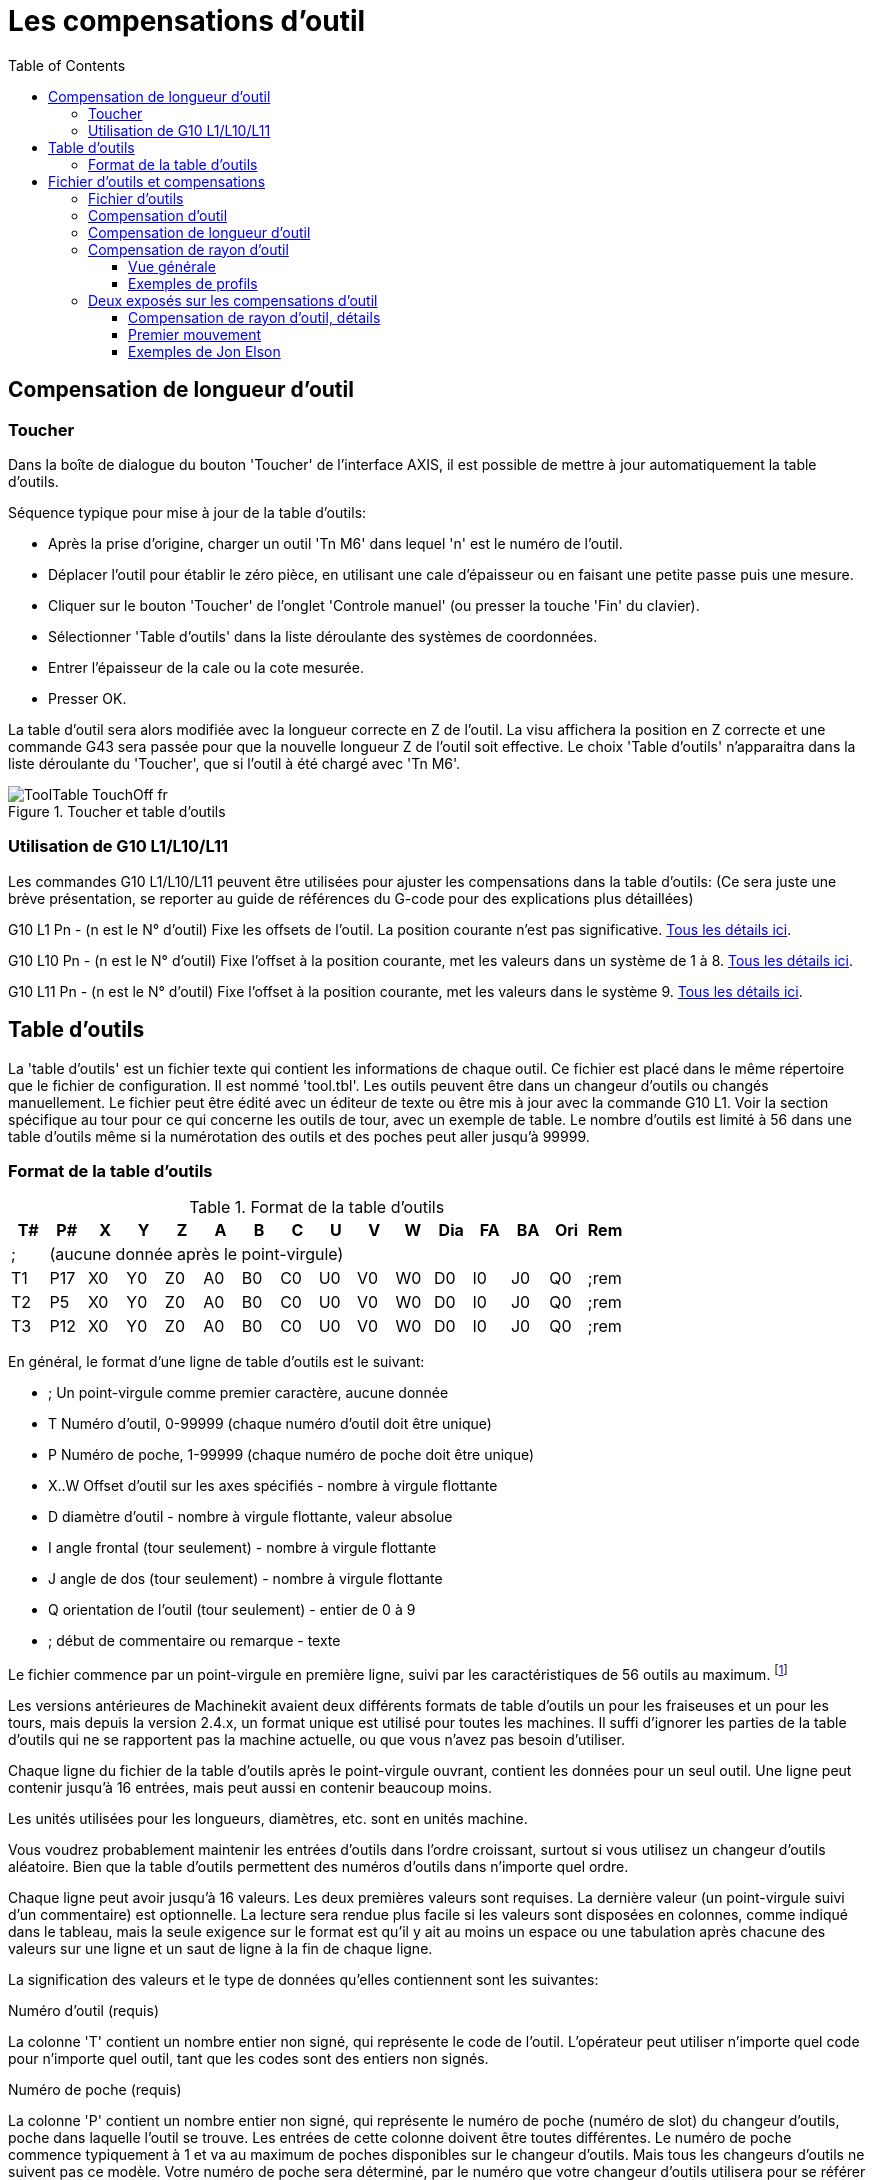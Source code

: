 :lang: fr
:toc:

= Les compensations d'outil

[[cha:compensation-outil]] (((Compensation d'outil)))

== Compensation de longueur d'outil

=== Toucher
(((Toucher)))

Dans la boîte de dialogue du bouton 'Toucher' de l'interface AXIS, il
est possible de mettre à jour automatiquement la table d'outils.

Séquence typique pour mise à jour de la table d'outils:

* Après la prise d'origine, charger un outil 'Tn M6' dans lequel 'n' est le
   numéro de l'outil.
* Déplacer l'outil pour établir le zéro pièce, en utilisant une cale
d'épaisseur ou en faisant une petite passe puis une mesure.
* Cliquer sur le bouton 'Toucher' de l'onglet 'Controle manuel' (ou presser la
touche 'Fin' du clavier).
* Sélectionner 'Table d'outils' dans la liste déroulante des systèmes de
coordonnées.
* Entrer l'épaisseur de la cale ou la cote mesurée.
* Presser OK.

La table d'outil sera alors modifiée avec la longueur correcte en Z de l'outil.
La visu affichera la position en Z correcte et une commande G43 sera passée pour
que la nouvelle longueur Z de l'outil soit effective. Le choix 'Table d'outils'
n'apparaitra dans la liste déroulante du 'Toucher', que si l'outil à été chargé
avec 'Tn M6'.

.Toucher et table d'outils[[cap:Touch-Off-Tool]]

image::images/ToolTable-TouchOff_fr.png[]

=== Utilisation de G10 L1/L10/L11

Les commandes G10 L1/L10/L11 peuvent être utilisées pour ajuster les compensations
dans la table d'outils:
  (Ce sera juste une brève présentation, se reporter au guide de références du
G-code pour des explications plus détaillées)

G10 L1  Pn  - (n est le N° d'outil) Fixe les offsets de l'outil. La position
courante n'est pas significative. <<sec:G10-L1, Tous les détails ici>>. (((G10 L1)))

G10 L10 Pn  - (n est le N° d'outil) Fixe l'offset à la position courante, met
les valeurs dans un système de 1 à 8. <<sec:G10-L10, Tous les détails ici>>.(((G10 L10)))

G10 L11 Pn  - (n est le N° d'outil) Fixe l'offset à la position courante, met
les valeurs dans le système 9. <<sec:G10-L11, Tous les détails ici>>. (((G10 L11)))

[[sec:Table-Outils]]
== Table d'outils

La 'table d'outils' est un fichier texte qui contient les informations de chaque
outil. Ce fichier est placé dans le même répertoire que le fichier de
configuration.
Il est nommé 'tool.tbl'. Les outils peuvent être dans un changeur d'outils ou
changés manuellement. Le fichier peut être édité avec un éditeur de texte ou
être mis à jour avec la commande G10 L1. Voir la section spécifique au tour
pour ce qui concerne les outils de tour, avec un exemple de table. Le nombre
d'outils est limité à 56 dans une table d'outils même si la numérotation des
outils et des poches peut aller jusqu'à 99999.

=== Format de la table d'outils[[sec:Tool-Table-Format]]
(((Format de la table d'outils)))

.Format de la table d'outils

[width="100%", options="header"]
|========================================
|T#    |P#  |X  |Y  |Z  |A  |B  |C  |U  |V  |W  |Dia |FA |BA |Ori |Rem
|; 15+^|(aucune donnée après le point-virgule)
|T1    |P17 |X0 |Y0 |Z0 |A0 |B0 |C0 |U0 |V0 |W0 |D0  |I0 |J0 |Q0  |;rem
|T2    |P5  |X0 |Y0 |Z0 |A0 |B0 |C0 |U0 |V0 |W0 |D0  |I0 |J0 |Q0  |;rem
|T3    |P12 |X0 |Y0 |Z0 |A0 |B0 |C0 |U0 |V0 |W0 |D0  |I0 |J0 |Q0  |;rem
|========================================

En général, le format d'une ligne de table d'outils est le suivant:

 - ;  Un point-virgule comme premier caractère, aucune donnée
 - T  Numéro d'outil, 0-99999 (chaque numéro d'outil doit être unique)
 - P  Numéro de poche, 1-99999 (chaque numéro de poche doit être unique)
 - X..W  Offset d'outil sur les axes spécifiés - nombre à virgule flottante
 - D  diamètre d'outil - nombre à virgule flottante, valeur absolue
 - I  angle frontal (tour seulement) - nombre à virgule flottante
 - J  angle de dos (tour seulement) - nombre à virgule flottante
 - Q  orientation de l'outil (tour seulement) - entier de 0 à 9
 - ;  début de commentaire ou remarque - texte

Le fichier commence par un point-virgule en première ligne, suivi par les
caractéristiques de 56 outils au maximum.
footnote:[Bien que les numéros d'outils puissent aller jusqu'à 99999, le nombre
d'outils dans la table, en ce moment, est limité à un maximum de 56 outils pour
des raisons techniques. Les développeurs de Machinekit envisagent la possibilité de
faire sauter cette limitation. Si vous avez un très gros changeur d'outils,
merci d'être patient.]

Les versions antérieures de Machinekit avaient deux différents formats de table
d'outils un pour les fraiseuses et un pour les tours, mais depuis la
version 2.4.x, un format unique est utilisé pour toutes les machines. Il suffi
d'ignorer les parties de la table d'outils qui ne se rapportent pas la machine
actuelle, ou que vous n'avez pas besoin d'utiliser.

Chaque ligne du fichier de la table d'outils après le point-virgule ouvrant,
contient les données pour un seul outil. Une ligne peut contenir jusqu'à
16 entrées, mais peut aussi en contenir beaucoup moins.

Les unités utilisées pour les longueurs, diamètres, etc. sont en unités machine.

Vous voudrez probablement maintenir les entrées d'outils dans l'ordre croissant,
surtout si vous utilisez un changeur d'outils aléatoire. Bien que la table
d'outils permettent des numéros d'outils dans n'importe quel ordre.

Chaque ligne peut avoir jusqu'à 16 valeurs. Les deux premières valeurs sont
requises.
La dernière valeur (un point-virgule suivi d'un commentaire) est optionnelle.
La lecture sera rendue plus facile si les valeurs sont disposées en colonnes,
comme indiqué dans le tableau, mais la seule exigence sur le format est qu'il y
ait au moins un espace ou une tabulation après chacune des valeurs sur une
ligne et un saut de ligne à la fin de chaque ligne.

La signification des valeurs et le type de données qu'elles contiennent sont les
suivantes:

.Numéro d'outil (requis)
La colonne 'T' contient un nombre entier non signé, qui représente
le code de l'outil. L'opérateur peut utiliser n'importe quel code pour
n'importe quel outil, tant que les codes sont des entiers non signés.

.Numéro de poche (requis)
La colonne 'P' contient un nombre entier non signé, qui représente
le numéro de poche (numéro de slot) du changeur d'outils, poche dans laquelle
l'outil se trouve. Les entrées de cette colonne doivent être toutes différentes.
Le numéro de poche commence typiquement à 1 et va au maximum de poches
disponibles sur le changeur d'outils. Mais tous les changeurs d'outils ne
suivent pas ce modèle. Votre numéro de poche sera déterminé, par le numéro
que votre changeur d'outils utilisera pour se référer à ses poches. Tout cela
pour dire que les numéros de poche que vous utiliserez seront déterminés par
le schéma de numérotation de votre changeur d'outils. Les numéros de poche
doivent suivre la même logique que la machine.

.Données d'offset des outils (optionnelles)
Les colonnes de données d'offset (XYZABCUVW) contiennent des nombres réels qui
représentent les offsets d'outil pour chacun des axes. Ce nombre sera utilisé
si, en usinage, les offsets de longueur d'outil sont utilisés et que l'outil
concerné est sélectionné. Ces nombres peuvent être positif, égaux à zéro ou
négatif, ils sont en fait, complètement optionnels. Bien qu'il vaudrait mieux
qu'il y ait au moins une valeur ici, sinon il n'y aurait aucun intérêt à se
servir d'une entrée complétement vide dans la table d'outils.

Sur une fraiseuse classique, on trouvera probablement une entrée en Z
(offset de longueur d'outil). Sur un tour classique, on trouvera certainement
un entrée en X (offset d'outil en X) et une en Z (offset d'outil en Z). Sur 
une fraiseuse classique utilisant la compensation de rayon d'outil, on
trouvera une valeur en D pour l'offset de diamètre. Sur un tour classique
utilisant la compensation de diamètre de bec d'outil, une valeur sera entrée
en D (diamètre de bec).

Un tour demande encore d'autres information additionnelles pour décrire la forme
et l'orientation de l'outil. Ainsi, sans tenir compte des angles ni des faces de
l'outil, qui sont de la compétence du tourneur, on trouvera une valeur en I
(angle avant) et en J (angle de dos) ainsi qu'une valeur en Q (orientation).

Une description complète des outils de tour <<cha:Tour-Specifiques, ce trouve ici>>.

La colonne 'Diamètre' contient un nombre réel. Ce nombre est utilisé seulement
si la compensation est activée lors de l'usage de cet outil. Si la trajectoire
programmée avec la compensation active, est un des bords de la matière à usiner,
cette valeur doit être un nombre réel positif, représentant le diamètre mesuré
de l'outil. Si la trajectoire programmée, toujours avec la compensation active,
est prévue pour un diamètre nominal d'outil, ce nombre doit être très petit
(négatif ou positif, mais proche de zéro), il représente seulement la différence
entre le diamètre nominal et le diamètre mesuré de l'outil. Si la compensation
n'est pas utilisée avec un outil, cette valeur est sans importance.

La colonne des commentaires peut optionnellement être utilisée pour décrire
l'outil. Elle commence par un point-virgule, elle peut contenir n'importe quel
texte pour le seul bénéfice de l'opérateur.  

[[sec:Outils-et-Compensations]]
= Fichier d'outils et compensations

== Fichier d'outils

Les longueurs et diamètres d'outils peuvent être lus 
<<sec:Table-Outils,dans une table d'outils>> ou provenir d'un
mot spécifié pour activer la compensation d'outil.

== Compensation d'outil

La compensation d'outil peut causer beaucoup de problèmes aux
meilleurs programmeurs. Mais elle peut aussi être une aide puissante quand
elle est utilisée pour aider l'opérateur à obtenir une
pièce à la cote. En réglant la longueur et le diamètre des outils dans
une table d'outils, les décalages peuvent être utilisés pendant un
cycle d'usinage qui tient compte des variations de taille de l'outil,
ou pour des déviations mineures des trajectoires programmées. Et ces
changements peuvent être faits sans que l'opérateur n'ait à changer
quoi que ce soit dans le programme.

Tout au long de ce module, vous trouverez occasionnellement des
références à des fonctions canoniques, là où il est nécessaire pour le
lecteur de comprendre comment fonctionne une compensation d'outil dans
une situation spécifique. Ces références ont pour but de donner au
lecteur une idée de la séquences plutôt que d'exiger qu'il comprenne la
façon dont les fonctions canoniques elles-mêmes fonctionnent dans Machinekit.

[[sec:Compensation-longueur-d-outil]]
== Compensation de longueur d'outil

Les compensations de longueur d'outil sont données comme des nombres
positifs dans la table d'outils. Une compensation d'outil est
programmée en utilisant G43 Hn, où n est le numéro d'index de l'outil
souhaité dans la table d'outil. Il est prévu que toutes les entrées
dans la table d'outils soit positives. La valeur de H est vérifiée,
elle doit être un entier non négatif quand elle est lue. L'interpréteur
se comporte comme suit:

1. Si G43 Hn est programmé, un appel à la fonction
USE_TOOL_LENGTH_OFFSET(longueur) est fait (où longueur est l'écart de
longueur, lu dans la table d'outils, de l'outil indexé n),
tool_length_offset est repositionné dans le modèle de réglages de la
machine et la valeur de current_z dans le modèle est ajustée. Noter que
n n'a pas besoin d'être le même que le numéro de slot de l'outil
actuellement dans la broche.

2. Si G49 est programmé, USE_TOOL_LENGTH_OFFSET(0.0) est appelée,
tool_length_offset est remis à 0.0 dans le modèle de réglages de la
machine et la valeur courante de current_z dans le modèle est ajustée.
L'effet de la compensation de longueur d'outil est illustrée dans la
capture ci-dessous. Noter que la longueur de l'outil est soustraite de
Z pour que le point contrôlé programmé corresponde à la pointe de
l'outil. Il faut également noter que l'effet de la compensation de
longueur est immédiat quand on voit la position de Z comme une
coordonnée relative mais il est sans effet sur la position actuelle de
la machine jusqu'à ce qu'un mouvement en Z soit programmé.

Programme de test de longueur d'outil.

L'outil #1 fait un pouce de long.
----
N01 G1 F15 X0 Y0 Z0 
N02 G43 H1 Z0 X1 
N03 G49 X0 Z0 
N04 G0 X2 
N05 G1 G43 H1 G4 P10 Z0 X3 
N06 G49 X2 Z0 
N07 G0 X0
----

image:images/length1.png[]

Avec ce programme, dans la plupart des cas, la machine va appliquer le
décalage sous forme d'une rampe pendant le mouvement en xyz suivant le
mot G43.

[[sec:Compensation-rayon-d-outil]]
== Compensation de rayon d'outil

La compensation de rayon d'outil permet de suivre un parcours sans se
préoccuper du diamètre de l'outil. La seule restriction, c'est que les
'mouvements d'entrée' doivent être au moins aussi long que le rayon de
l'outil utilisé.

Il y a deux parcours que l'outil peut prendre pour usiner un profil
quand la compensation de rayon est activée, un parcours à gauche du profil
et un à droite du profil. Pour les visualiser, il faut s'imaginer être
debout sur la pièce, marchant en suivant l'outil pendant que celui-ci
progresse dans la matière. G41 fait passer l'outil à gauche du profil et
G42 le fait passer à droite du profil.

Le point final de chaque mouvement, dépends du mouvement suivant.
Si le mouvement suivant crée un angle extérieur, le mouvement se terminera
à l'extrémité de la ligne de coupe compensée. Si le mouvement suivant crée
un angle intérieur, l'outil s'arrêtera avant d'interférer avec la matière de
la pièce. La figure suivante montre comment le mouvement se termine à
différents endroits, dépendants du mouvement suivant.

.Point final de la compensation[[cap:Compensation-End-Point]]

image::images/comp-path_fr.png[]

=== Vue générale

==== Table d'outils

La compensation de rayon d'outil utilise les données de la table d'outils
pour déterminer le décalage nécessaire. Les données peuvent être introduites
à la volée, avec G10 L1.

==== Programmation des mouvements d'entrée

Tout mouvement suffisamment long pour arriver en position compensée, sera un
mouvement d'entrée valide. La longueur minimale équivaut au rayon de l'outil.
Ça peut être un mouvement en vitesse rapide au dessus de la pièce. Si
plusieurs mouvements en vitesse rapide sont prévus après un G41/G42, seul le
dernier placera l'outil en position compensée.

Dans la figure suivante, on voit que le mouvement d'entrée est compensé
à droite du profil. Ce qui aura pour effet, lors du mouvement d'entrée, de
déplacer le centre de l'outil, d'un rayon d'outil à droite de X0. Dans ce cas,
le mouvement d'entrée laissera un petit plot de matière en raison du décalage
de compensation et de l'arrondi de l'outil.

.Mouvement d'entrée[[cap:Entry-Move]]

image::images/comp02.png[]

==== Mouvement en Z

Un mouvement en Z est possible pendant que le contour est suivi dans le plan
XY. Des portions du contour peuvent être sautées en rétractant l'axe Z au
dessus du bloc et en amenant Z au dessus du prochain point de départ.

==== Mouvement en vitesse rapide

Des mouvements en vitesse rapide peuvent être programmé avec les compensations
d'outil actives.

==== Bonne pratique

 - Débuter tout programme avec un G40 pour être sûr que la compensation est
désactivée.

=== Exemples de profils

==== Profil extérieur

.Profil extérieur[[cap:Outside-Profile]]

image::images/outside-comp_fr.png[]

==== Profil intérieur

.Profil intérieur[[cap:Inside-Profile]]

image::images/inside-comp_fr.png[]


== Deux exposés sur les compensations d'outil

Ces deux exposés ont été écrits par des experts de la CNC, nous pensons
que leur lecture sera très utile. 

By Jon Elson

La compensation de rayon d'outil (également appelée compensation de
diamètre d'outil) à été ajoutée aux spécifications RS-274D à la demande
d'utilisateurs, car elle est extrêmement utile, mais son implémentation
a été assez mal pensée. L'objectif de cette fonctionnalité est de
permettre aux programmeurs de 'virtualiser' la trajectoire de l'outil,
de sorte que la machine puisse pendant toute l'exécution, déterminer le
bon décalage a apporter à la position de l'outil pour respecter les
cotes, en s'appuyant sur les diamètres d'outils existants. Si un outil
est réaffuté, son diamètre sera légèrement plus petit que celui
d'origine, il faudra également en tenir compte.

Le problème est pour donner à la machine la trajectoire exacte où
l'outil doit usiner, sur le côté intérieur d'un parcours imaginaire, ou
sur le côté extérieur. Comme ces trajectoires ne sont pas
nécessairement fermées (même si elles peuvent l'être), il est quasiment
impossible à la machine de connaître de quel côté du profil elle doit
compenser l'outil. Il a été décidé qu'il n'y aurait que deux choix
possibles, outil à 'gauche' du profil à usiner et outil à 'droite' du
profil à usiner. Ce qui doit être interprété à gauche ou à droite du
profil à usiner en suivant l'outil le long du profil.

=== Compensation de rayon d'outil, détails

By Tom Kramer and Fred Proctor

Les possibilités de compensation de rayon d'outil de l'interpréteur,
autorise le programmeur à spécifier si l'outil doit passer à gauche ou
à droite du profil à usiner. Ce profil peut être un contour ouvert ou
fermé, dans le plan XY composé de segments en arcs de cercles et en
lignes droites. Le contour peut être le pourtour d'une pièce brute ou,
il peut être une trajectoire exacte suivie par un outil mesuré avec
précision. La figure ci-dessous, montre deux exemples de trajectoires
d'usinage d'une pièce triangulaire, utilisant la compensation de rayon
d'outil.

Dans les deux exemples, le triangle gris représente le matériau
restant après usinage et la ligne extérieure représente le parcours
suivi par le centre de l'outil. Dans les deux cas le triangle gris est
conservé. Le parcours de gauche (avec les coins arrondis) est le
parcours généralement interprété. Dans la méthode de droite (celle
marquée Not this way), l'outil ne reste pas en contact avec les angles
vifs du triangle gris.

.[[figure:7]]
image::images/radius_comp.png[]

Des mouvements sur l'axe Z peuvent avoir lieu pendant que le contour
est suivi dans le plan XY. Des portions du contour peuvent être
franchies avec l'axe Z en retrait au dessus de la pièce pendant la
poursuite du parcours et jusqu'au point où l'usinage doit reprendre,
l'axe Z plongera de nouveau en position. Ces dégagements de zones non
usinées peuvent être faits en vitesse travail (G1), en rapide (G0), en
vitesse inverse du temps (G93) ou en avance en unités par minute (G94)
toutes peuvent être utilisées avec la compensation de rayon d'outil.
Sous G94, la vitesse sera appliquée à la pointe de l'outil coupant, non
au contour programmé.

==== Instructions de programmation

 - Pour activer la compensation de rayon d'outil, programmer soit, G41
   (pour maintenir l'outil à gauche du profil à usiner) soit, G42 (pour
   maintenir l'outil à droite du profil). Dans la figure figure:7 précédente,
   par exemple, si G41 était programmé, l'outil devrait tourner en sens
   horaire autour du triangle et dans le sens contraire si G42 était
   programmé.
 - Pour désactiver la compensation de rayon d'outil, programmer G40.
 - Si un G40, G41, ou G42 est programmé dans la même ligne qu'un
   mouvement d'axe, la compensation de rayon sera activée ou désactivée
   avant que le mouvement ne soit fait. Pour que le mouvement s'effectue
   en premier, il doit être programmé séparément et avant.

==== La valeur de D

L'interpréteur actuel requiert une valeur D sur chaque ligne contenant
un mot G41 ou G42. Le nombre D doit être un entier positif. Il
représente le numéro de slot de l'outil, dont le rayon (la moitié du
diamètre d'outil indiqué dans la table d'outils) sera compensé. Il peut
aussi être égal à zéro, dans ce cas, la valeur du rayon sera aussi
égale à zéro. Toutes les poches de la table d'outils peuvent être
sélectionnés de cette façon. Le nombre D n'est pas nécessairement le
même que le numéro de poche de l'outil monté dans la broche.

==== Table d'outils

La compensation de rayon d'outil utilise les données fournies par la
table d'outils de la machine. Pour chaque poche d'outil dans le
carrousel, la table d'outils contient le diamètre de l'outil rangé à
cet emplacement (ou la différence entre le diamètre nominal de l'outil
placé dans cette poche et son diamètre actuel). La table d'outils est
indexée par les numéros de poche. Reportez vous à la page des 'Fichiers
d'outils' pour savoir comment remplir ces fichiers.

==== Deux types de contour

L'interpréteur contrôle la compensation pour deux types de contour:

 - 1) Le contour donné dans le code NC correspond au bord extérieur du
   matériau après usinage. Nous l'appellerons
   'contour sur le profil du matériau'.
 - 2) Le contour donné dans le code NC correspond à la trajectoire suivie
   par le centre d'un outil de rayon nominal. Nous l'appellerons
   'contour sur le parcours d'outil'.

L'interpréteur ne dispose d'aucun paramètre pour déterminer quel type
de contour est utilisé, mais la description des contours est différente
(pour la même géométrie de pièce) entre les deux types, les valeurs des
diamètres dans la table d'outils seront également différentes pour les
deux types.

==== Contour sur le profil du matériau 

Lorsque le contour est sur le profil du matériau, c'est ce tracé qui
est décrit dans le programme NC. Pour un contour sur le profil du
matériau, la valeur du diamètre dans la table d'outils correspond au
diamètre réel de l'outil courant. Cette valeur dans la table doit être
positive. Le code NC pour ce type de contour reste toujours le même à
l'exception du diamètre de l'outil (actuel ou nominal).

Exemple 1 :

Voici un programme NC qui usine le matériau en suivant le profil d'un
des triangles de la figure précédente. Dans cet exemple, la
compensation de rayon est celle du rayon actuel de l'outil, soit 0.5”.
La valeur pour le diamètre dans la table d'outil est de 1.0”.
----
N0010 G41 G1 X2 Y2 (active la compensation et fait le mouvement d'entrée)
N0020 Y-1 (suit la face droite du triangle)
N0030 X-2 (suit la base du triangle)
N0040 X2 Y2 (suit l'hypoténuse du triangle)
N0050 G40 (désactive la compensation)
----

Avec ce programme, l'outil suit cette trajectoire: un mouvement
d'entrée, puis la trajectoire montrée dans la partie gauche de la
figure, avec un déplacement de l'outil en sens horaire autour du
triangle. Noter que les coordonnées du triangle de matériau
apparaissent dans le code NC. Noter aussi que la trajectoire inclus
trois arcs qui ne sont pas explicitement programmés, ils sont générés
automatiquement.

==== Contour sur le parcours d'outil

Lorsque le contour est sur le parcours d'outil, la trajectoire décrite
dans le programme correspond au parcours que devra suivre le centre de
l'outil. Le bord de l'outil, à un rayon de là, (excepté durant les
mouvements d'entrée) suivra la géométrie de la pièce. La trajectoire
peut être créée manuellement ou par un post-processeur, selon la pièce
qui doit être réalisée. Pour l'interpréteur, le parcours d'outil doit
être tel que le bord de l'outil reste en contact avec la géométrie de
la pièce, comme montré à gauche de la figure 7. Si une trajectoire du
genre de celle montrée sur la droite de la figure 7 est utilisée, dans
laquelle l'outil ne reste pas en permanence au contact avec la
géométrie de la pièce, l'interpréteur ne pourra pas compenser
correctement si un outil en dessous de son diamètre nominal est
utilisé.

Pour un contour sur le parcours d'outil, la valeur pour le diamètre de
l'outil dans la table d'outils devra être un petit nombre positif si
l'outil sélectionné est légèrement sur-dimensionné. La valeur du
diamètre sera un petit nombre négatif si l'outil est légèrement
sous-dimensionné. Si un diamètre d'outil est négatif, l'interpréteur
compense de l'autre côté du contour programmé et utilise la valeur
absolue donnée au diamètre. Si l'outil courant est à son diamètre
nominal, la valeur dans la table d'outil doit être à zéro.

Exemple de contour sur le parcours d'outil

Supposons que le diamètre de l'outil courant monté dans la broche est
de 0.97 et le diamètre utilisé en générant le parcours d'outil a été de
1.0 . Alors la valeur de diamètre dans la table d'outils pour cet outil
est de -0.03. Voici un programme G-code qui va usiner l'extérieur d'un
triangle de la figure 7.
----
N0010 G1 X1 Y4.5 (mouvement d'alignement)
N0020 G41 G1 Y3.5 (active la compensation et premier mouvement d'entrée)
N0030 G3 X2 Y2.5 I1 (deuxième mouvement d'entrée)
N0040 G2 X2.5 Y2 J-0.5 (usinage le long de l'arc en haut du parcours d'outil)
N0050 G1 Y-1 (usinage le long du côté droit du parcours d'outil)
N0060 G2 X2 Y-1.5 I-0.5 (usinage de l'arc en bas à droite)
N0070 G1 X-2 (usinage de la base du parcours d'outil)
N0080 G2 X-2.3 Y-0.6 J0.5 (usinage de l'arc en bas à gauche)
N0090 G1 X1.7 Y2.4 (usinage de l'hypoténuse)
N0100 G2 X2 Y2.5 I0.3 J-0.4 (usinage de l'arc en haut à droite)
N0110 G40 (désactive la compensation)
----

Avec ce programme, l'outil suit cette trajectoire: un mouvement
d'alignement, deux mouvements d'entrée, puis il suit une trajectoire
légèrement intérieure au parcours d'outil montré sur la figure 7 en
tournant en sens horaire autour de la pièce. Cette compensation est à
droite de la trajectoire programmée, même si c'est G41 qui est
programmé, en raison de la valeur négative du diamètre.

==== Erreurs de programmation et limitations

Les messages en rapport avec la compensation de rayon d'outil,
délivrés par l'interpréteur sont les suivants:

- Impossible de changer les décalages d'axes avec la compensation de rayon d'outil
- Impossible de changer d'unité avec la compensation de rayon d'outil
- Impossible d'activer la compensation de rayon d'outil en dehors du plan XY
- Action impossible, la compensation de rayon d'outil est déjà active
- Impossible d'utiliser G28 ou G30 avec la compensation de rayon d'outil
- Impossible d'utiliser G53 avec la compensation de rayon d'outil
- Impossible d'utiliser le plan XZ avec la compensation de rayon d'outil
- Impossible d'utiliser le plan YZ avec la compensation de rayon d'outil
- Coin concave avec la compensation de rayon d'outil
- Interférence de l'outil avec une partie finie de la pièce avec la
   compensation de rayon d'outil footnote:[Le terme anglais 'gouging'
   indique une interférence entre l'outil et une partie finie de la pièce ou
   la paroi d'une cavité. Par extension, le terme est parfois repris pour une
   interférence entre le porte-outil ou la broche et la pièce.]
- Mot D sur une ligne sans mot de commande G41 ni G42
- Index de rayon d'outil trop grand
- Le rayon de l'outil n'est pas inférieur au rayon de l'arc avec la
   compensation de rayon
- Deux G-codes du même groupe modal sont utilisés.

Pour certains de ces messages, des explications sont données plus loin.

Changer d'outil alors que la compensation de rayon d'outil est active
n'est pas considéré comme une erreur, mais il est peu probable que cela
soit fait intentionnellement. Le rayon d'outil utilisé lors de
l'établissement de la compensation continuera à être utilisé jusqu'à la
désactivation de la compensation, même si un nouvel outil est
effectivement utilisé.

Quand la compensation de rayon d'outil est active, il est physiquement
possible de faire un cercle, dont le rayon est la moitié du diamètre de
l'outil donné dans la table d'outils, il sera tangent avec l'outil en
tout point de son contour.

image:images/radius_comp_error.png[]

En particulier, l'interpréteur traite les coins concaves et les arcs
concaves plus petits que l'outil, comme des erreurs, le cercle ne peut
pas être maintenu tangent avec le contour dans ces situations. Cette
détection de défaut, ne limite pas les formes qui peuvent être usinées,
mais elle requiert que le programmeur précise la forme exacte à usiner
(ou le parcours d'outil qui doit être suivi) et non une approximation.
A cet égard, l'interpréteur utilisé par Machinekit diffère des interpréteurs
utilisés dans beaucoup d'autres contrôleurs, qui passent ces erreurs
sous silence et laissent l'outil interférer avec la partie finie de la
pièce (gouging) ou arrondissent des angles qui devraient être vifs. Il
n'est pas nécessaire, de déplacer l'outil entre la désactivation de la
compensation et sa réactivation, mais le premier mouvement suivant la
réactivation sera considéré comme premier mouvement, comme déjà décrit
plus tôt.

Il n'est pas possible de passer d'un index de rayon d'outil à un autre
alors que la compensation est active. Il est également impossible de
basculer la compensation d'un côté à l'autre avec la compensation
active. Si le prochain point de destination XY est déjà dans le
périmètre d'action de l'outil quand la compensation est activée, le
message indiquant une interférence outil/surface finie, s'affichera
quand la ligne du programme qui donne cette destination sera atteinte.
Dans ce cas, l'outil a déjà usiné dans le matériau, là où il n'aurait
pas dû...

Si le numéro de slot programmé par le mot D est supérieur au nombre
d'emplacements disponibles dans le carrousel, un message d'erreur sera
affiché. Dans l'implémentation actuelle, le nombre d'emplacements
maximum est de 68.

Le message d'erreur 'Deux G-codes du même groupe modal sont utilisés'
est un message générique utilisé pour plusieurs jeux de G-codes. Il
s'applique à la compensation de rayon d'outil, il signifie que plus
d'un code G40, G41 ou G42 apparaît sur la même ligne de programme NC,
ce qui n'est pas permis.

=== Premier mouvement

L'algorithme utilisé lors du premier déplacement, quand c'est une
ligne droite, consiste à tracer une droite, depuis le point d'arrivée,
tangente à un cercle dont le centre est le point actuel, et le rayon,
celui de l'outil. Le point de destination de la pointe de l'outil se
trouve alors au centre d'un cercle de même rayon, tangent à la ligne
droite tracée précédemment. C'est montré sur la figure 9. Si le point
programmé est situé à l'intérieur de la première section d'outil (le
cercle de gauche), une erreur sera signalée.

image:images/radius_comp_straight.png[]

image:images/radius_comp_arc.png[]

Si le premier mouvement après que la compensation de rayon d'outil a
été activée est un arc, l'arc qui sera généré est dérivé d'un arc
auxiliaire, qui a son centre identique à celui du point central
programmé, passe par le point final de l'arc programmé et, est tangent
à l'outil à son emplacement courant. Si l'arc auxiliaire ne peut pas
être construit, une erreur sera signalée. L'arc généré déplacera
l'outil pour qu'il reste tangent à l'arc auxiliaire pendant tout le
mouvement. C'est ce que montre sur la figure 10.

Indépendamment du fait que le premier déplacement est une droite ou un
arc, l'axe Z peut aussi se déplacer en même temps. Il se déplacera
linéairement, comme c'est le cas quand la compensation de rayon n'est
pas utilisée. Les mouvements des axes rotatifs (A, B et C) sont
autorisés avec la compensation de rayon d'outil, mais leur utilisation
serait vraiment très inhabituelle.

Après les mouvements d'entrée en compensation de rayon d'outil,
l'interpréteur maintiendra l'outil tangent au contour programmé et du
côté approprié. Si un angle aigu se trouve dans le parcours, un arc est
inséré pour tourner autour de l'angle. Le rayon de cet arc sera de la
moitié du diamètre de l'outil donné dans la table d'outils.

Quand la compensation de rayon est désactivée, aucun mouvement de
sortie particulier n'est fait. Le mouvement suivant sera ce qu'il
aurait été si la compensation n'avait jamais été activée et que le
mouvement précédent ait placé l'outil à sa position actuelle.

==== Programmation des mouvements d'entrée

En général, un mouvement d'alignement et deux mouvements d'entrée sont
demandés pour commencer la compensation correctement. Cependant, si le
contour programmé comporte des pointes et des angles aigus, un seul
mouvement d'entrée (plus, éventuellement, un mouvement de pré-entrée)
est demandé. La méthode générale, qui fonctionne dans toutes les
situations, est décrite en premier. Elle suppose que le programmeur
connait déjà le contour et son but est d'ajouter le mouvement d'entrée.

==== Méthode générale

La méthode générale de programmation comprend un mouvement
d'alignement et deux mouvements d'entrée. Les mouvements d'entrée
expliqués ci-dessus, seront repris comme exemple. Voici le code
correspondant:
----
N0010 G1 X1 Y4.5 (mouvement d'alignement vers le point C) 
N0020 G41 G1 Y3.5 (active la compensation et fait le premier mouvement
d'entrée vers le point B) 
N0030 G3 X2 Y2.5 I1 (fait le second mouvement d'entrée vers le point A)
----

Voir la figure 11. La figure montre les deux mouvements d'entrée mais
pas le mouvement d'alignement.

En premier, choisir un point A sur le contour où il convient
d'attacher un arc d'entrée. Spécifier un arc à l'extérieur du contour
qui commence au point B et s'achève au point A, tangent au contour (et
aller dans la même direction que celle prévue pour tourner autour du
contour). Le rayon doit être supérieur à la moitié du diamètre donné
dans la table d'outils. Ensuite, tirer une ligne tangente à l'arc, du
point B au point C, placé de telle sorte que la ligne BC fasse plus
d'un rayon de long.

Après que la construction soit terminée, le code est écrit dans
l'ordre inverse de celui de la construction. La compensation de rayon
d'outil est activée après le mouvement d'alignement et avant le premier
mouvement d'entrée. Dans le code précédent, la ligne N0010 fait le
mouvement d'alignement, la ligne N0020 active la compensation et fait
le premier mouvement d'entrée et la ligne N0030 fait le second
mouvement d'entrée.

image:images/radius_comp_entry.png[]

Dans cet exemple, l'arc AB et la ligne BC sont très larges, ce n'est
pas nécessaire. Pour un contour sur parcours d'outil, le rayon de l'arc
AB demande juste à être légèrement plus grand que la variation maximale
du rayon de l'outil par rapport à son rayon nominal. Également, pour un
contour sur parcours d'outil, le côté choisi pour la compensation doit
être celui utilisé si l'outil est sur-dimensionné. Comme mentionné
précédemment, si l'outil est sous-dimensionné, l'interpréteur basculera
de l'autre côté.

==== Méthode simple

Si le contour est sur le profil du matériau et qu'il comprends des
angles aigus quelque part sur le contour, une méthode simple pour faire
l'entrée est possible. Voir la figure 12.

Premièrement, choisir un angle aigu, par exemple D. Ensuite, décider
comment on va tourner autour du matériau depuis le point D. Dans notre
exemple nous maintiendrons l'outil à gauche du profil et nous
avancerons vers F. Prolonger la ligne FD (si le segment suivant du
contour est un arc, prolonger la tangente à l'arc FD depuis D) pour
diviser la surface extérieure au contour proche de D en deux parties.
S'assurer que le centre de l'outil est actuellement dans la partie du
même côté de la ligne prolongée que le matériau. Sinon, déplacer
l'outil dans cette partie. Par exemple, le point E représente la
position courante du centre de l'outil. Comme il est du même côté de la
ligne FD prolongée que le triangle gris du matériau, aucun mouvement
supplémentaire n'est nécessaire. Maintenant écrire la ligne de code NC
qui active la compensation et faire le mouvement vers le point D
----
N0010 G41 G1 X2 Y2 (active la compensation et fait le mouvement d'entrée)
----

Cette méthode fonctionnera également avec un angle aigu sur un contour
sur parcours d'outil, si l'outil est sur-dimensionné, mais elle échouera
si il est sous-dimensionné.

image:images/radius_comp_entry_simple.png[]

==== Autres points où est exécutée la compensation de rayon d'outil

Le jeu complet de fonctions canoniques comprend des fonctions qui
activent et désactivent la compensation de rayon d'outil, de sorte
qu'elle puisse être activée quand le contrôleur exécute une de ces
fonctions. Dans l'interpréteur cependant, ces commandes ne sont pas
utilisées. La compensation est assurée par l'interpréteur et reflétée
dans les sorties des commandes, c'est l'interpréteur qui continuera à
diriger les mouvements du centre de l'outil. Cela simplifie le travail
du contrôleur de mouvement tout en rendant le travail de l'interpréteur
un peu plus difficile.

==== Algorithmes pour compensation de rayon d'outil

L'interpréteur permet que les mouvements d'entrée et de sortie soient
des arcs. Le comportement pour les mouvements intermédiaires est le
même, excepté que certaines situations sont traitées comme des erreurs
par l'interpréteur alors qu'elles ne le sont pas sur d'autres
contrôleurs de machine.

Données relatives à la compensation de rayon d'outil:

L'interpréteur conserve trois données pour la compensation de rayon
d'outil: Le réglage lui même (gauche, droite ou arrêt), program_x et
program_y. Les deux dernières représentent les positions en X et en Y
données dans le code NC quand la compensation est active. Quand elle
est désactivée, les deux entrées sont fixées à de très petites valeurs
(10 e-20 ) dont la valeur symbolique (dans un #define) est 'unknown'.
L'interpréteur utilise, les items current_x et current_y qui 
représentent, le centre de la pointe de l'outil (dans le système de 
coordonnées courant), à tout moment. 

=== Exemples de Jon Elson

Toutes les informations spécifiques au système se réfèrent au
programme Machinekit du NIST, mais doit aussi s'appliquer aux plus modernes
contrôleurs CNC. Ma méthode de vérification de ces programmes est
d'abord de sélectionner l'outil zéro, de sorte que les commandes de
compensation soient ignorées. Ensuite, je colle une feuille de papier
sur une plaque tenue de niveau dans l'étau, une sorte de platine.
J'installe une recharge de stylo à ressort dans la broche. C'est une
recharge standard de stylo à bille en métal avec un ressort, dans un
corps de 12mm de diamètre. Elle à un ressort pour la faire rentrer dans
le corps du stylo, et un 'collet' à l'arrière qui permet à la pointe de
se rétracter malgré le ressort, mais qui la laisse centrée à quelques
dixièmes près. Je charge le programme avec l'outil zéro sélectionné, et
il trace une ligne à l'extérieur de la pièce. (voir la figure suivante)
Alors, je sélectionne un outil avec le diamètre de l'outil que
j'envisage d'utiliser et je lance le programme une nouvelle fois.
(Noter que la coordonnée Z dans le programme ne doit pas être changée
pour éviter de plonger le stylo au travers du plateau ;-) Maintenant,
je dois voir si la compensation G41 ou G42 que je spécifie passe sur le
côté voulu de la pièce. Sinon, je modifie avec la compensation du côté
opposé, et j'édite la compensation opposée dans le programme, puis
j'essaye à nouveau. Maintenant, avec l'outil sur le côté correct de la
pièce, je peut vérifier si quelque part sur le parcours l'outil est
'trop gros' pour usiner les surfaces concaves. Ma vieille Allen-Bradley
7320 était très indulgente sur ce point, mais Machinekit ne tolère rien. Si
vous avez la moindre concavité où deux lignes se rencontrent à moins de
180 degrés avec un outil de taille définies, Machinekit va s'arrêter là, avec
un message d'erreur. Même si le gougeage est de .001mm de profondeur.
Alors, je fais toujours l'approche sur le mouvement d'entrée et le
mouvement de sortie juste sur un coin de la pièce, en fournissant un
angle de plus de 180 degrés, afin que Machinekit ne râle pas. Cela exige une
grande attention lors de l'ajustement des points de départ et de
sortie, qui ne sont pas compensés par le rayon d'outil, mais ils
doivent être choisis avec un rayon approximatif bien réfléchi.

Les commandes sont:

- G40 Annuler la compensation de rayon d'outil
- G41 Activer la compensation, outil à gauche du profil
- G42 Activer la compensation, outil à droite du profil

Voici un petit fichier qui usine le côté d'une pièce avec de multiples
arcs convexes et concaves et plusieurs lignes droites. La plupart de
ces commandes ont été tracées depuis Bobcad/CAM, mais les lignes N15 et
N110 ont été ajoutées par moi et certaines coordonnées dans ce contour
ont été bricolées un peu par moi.
----
N10 G01 G40 X-1.3531 Y3.4
N15 F10 G17 G41 D4 X-0.7 Y3.1875 (ligne d'entrée)
N20 X0. Y3.1875
N40 X0.5667 F10
N50 G03 X0.8225 Y3.3307 R0.3
N60 G02 X2.9728 Y4.3563 R2.1875
N70 G01 X7.212 Y3.7986
N80 G02 X8.1985 Y3.2849 R1.625
N90 G03 X8.4197 Y3.1875 R0.3
N100 G01 X9.
N110 G40 X10.1972 Y3.432 (ligne de sortie)
N220 M02
----

La ligne 15 contient G41 D4, qui signifie que le diamètre de l'outil
est celui de l'outil #4 dans la table d'outils, il sera utilisé pour
décaler la broche de 1/2 diamètre, qui est, bien sûr, le rayon d'outil.
Noter que la ligne avec la commande G41 contient le point final du
mouvement dans lequel la compensation de rayon est interpolée. Cela
signifie qu'au début de ce mouvement, il n'y a aucun effet de
compensation et à la fin, l'outil est décalé de 100% du rayon de
l'outil sélectionné. Immédiatement après le G41 il y a D4, signifiant
que le décalage sera le rayon de l'outil N°4 dans la table d'outils.
Noter que les DIAMÈTRES d'outil sont entrés dans la table d'outils. (le
diamètre de l'outil de Jon est de 0.4890)

Mais, noter qu'à la ligne 110, où il y a la commande G40,
l'interpolation de la compensation d'outil est en dehors de ce
mouvement. La manière d'obtenir ce réglage, les mouvements des lignes
15 et 110 sont presque exactement parallèles à l'axe X et la différence
dans les coordonnées Y est à la ligne où l'outil est appelé, en dehors
de la compensation d'outil.

image:images/partdraw1.png[]

Certaines autres choses sont à noter, le programme commence avec G40,
pour désactiver les compensations éventuellement actives. Cela évite un
tas d'ennuis quand le programme s'arrête à cause d'une erreur de
concavité, mais laisse la compensation désactivée. Noter aussi, en
ligne 15, G17 est utilisé pour spécifier le plan de travail XY pour les
interpolations circulaires. J'ai utilisé le format rayon pour les
spécifications des arcs plutôt que la forme I, J. Machinekit est très
pointilleux au sujet des rayons qu'il calcule à partir du format des
coordonnées I, J et il doit trouver le début et la fin du mouvement
avec 10^-11 unités internes, de sorte qu'il y a beaucoup de problèmes
avec des arcs arbitraires. Normalement, si vous avez un arc de 90
degrés, centré sur (1.0,1.0) avec un rayon de 1", tout ira bien, mais
si le rayon ne peut pas être exprimé exactement et avec juste le nombre
de chiffres significatifs, ou si l'arc à un nombre étrange de degrés,
alors les problèmes commencent avec Machinekit. Le mot R supprime tous ce
désordre et il est beaucoup plus facile de travailler avec lui, de
toute façon. Si l'arc est de plus de 180 degrés, R doit être négatif.


